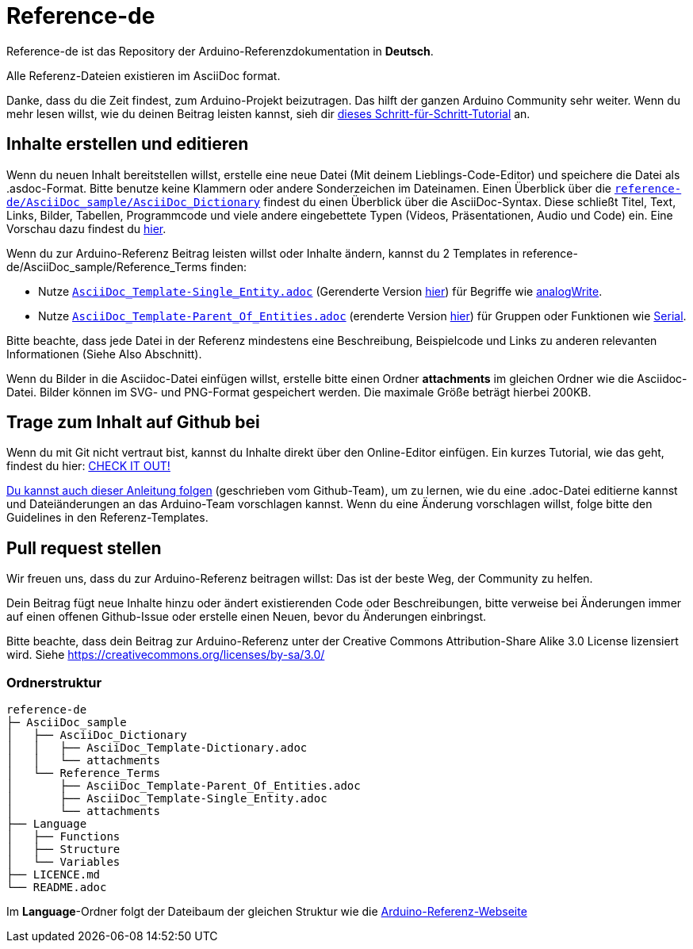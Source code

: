 = Reference-de

Reference-de ist das Repository der Arduino-Referenzdokumentation in **Deutsch**.
  
Alle Referenz-Dateien existieren im AsciiDoc format.

Danke, dass du die Zeit findest, zum Arduino-Projekt beizutragen. Das hilft der ganzen Arduino Community sehr weiter. Wenn du mehr lesen willst, wie du deinen Beitrag leisten kannst, sieh dir https://create.arduino.cc/projecthub/Arduino_Genuino/contribute-to-the-arduino-reference-af7c37[dieses Schritt-für-Schritt-Tutorial] an.

== Inhalte erstellen und editieren
Wenn du neuen Inhalt bereitstellen willst, erstelle eine neue Datei (Mit deinem Lieblings-Code-Editor) und speichere die Datei als .asdoc-Format.
Bitte benutze keine Klammern oder andere Sonderzeichen im Dateinamen.
Einen Überblick über die https://raw.githubusercontent.com/arduino/reference-en/master/AsciiDoc_sample/AsciiDoc_Dictionary/AsciiDoc_Template-Dictionary.adoc[`reference-de/AsciiDoc_sample/AsciiDoc_Dictionary`] findest du einen Überblick über die AsciiDoc-Syntax.
Diese schließt Titel, Text, Links, Bilder, Tabellen, Programmcode und viele andere eingebettete Typen (Videos, Präsentationen, Audio und Code) ein. Eine Vorschau dazu findest du https://www.arduino.cc/reference/en/asciidoc_sample/asciidoc_dictionary/asciidoc_template-dictionary/[hier].

Wenn du zur Arduino-Referenz Beitrag leisten willst oder Inhalte ändern, kannst du 2 Templates in reference-de/AsciiDoc_sample/Reference_Terms finden:

* Nutze https://raw.githubusercontent.com/arduino/reference-de/master/AsciiDoc_sample/Reference_Terms/AsciiDoc_Template-Single_Entity.adoc[`AsciiDoc_Template-Single_Entity.adoc`] (Gerenderte Version https://www.arduino.cc/reference/en/asciidoc_sample/reference_terms/asciidoc_template-single_entity/[hier]) für Begriffe wie link:http://arduino.cc/de/Reference/AnalogWrite[analogWrite].
* Nutze https://raw.githubusercontent.com/arduino/reference-de/master/AsciiDoc_sample/Reference_Terms/AsciiDoc_Template-Parent_Of_Entities.adoc[`AsciiDoc_Template-Parent_Of_Entities.adoc`] (erenderte Version https://www.arduino.cc/reference/de/asciidoc_sample/reference_terms/asciidoc_template-parent_of_entities/[hier]) für Gruppen oder Funktionen wie link:http://arduino.cc/de/Reference/Serial[Serial].

Bitte beachte, dass jede Datei in der Referenz mindestens eine Beschreibung, Beispielcode und Links zu anderen relevanten Informationen (Siehe Also Abschnitt).

Wenn du Bilder in die Asciidoc-Datei einfügen willst, erstelle bitte einen Ordner **attachments** im gleichen Ordner wie die Asciidoc-Datei. Bilder können im SVG- und PNG-Format gespeichert werden. Die maximale Größe beträgt hierbei 200KB.

== Trage zum Inhalt auf Github bei
Wenn du mit Git nicht vertraut bist, kannst du Inhalte direkt über den Online-Editor einfügen. Ein kurzes Tutorial, wie das geht, findest du hier: https://create.arduino.cc/projecthub/Arduino_Genuino/contribute-to-the-arduino-reference-af7c37[CHECK IT OUT!]

link:https://help.github.com/articles/editing-files-in-another-user-s-repository/[Du kannst auch dieser Anleitung folgen] (geschrieben vom Github-Team), um zu lernen, wie du eine .adoc-Datei editierne kannst und Dateiänderungen an das Arduino-Team vorschlagen kannst. Wenn du eine Änderung vorschlagen willst, folge bitte den Guidelines in den Referenz-Templates.

== Pull request stellen
Wir freuen uns, dass du zur Arduino-Referenz beitragen willst: Das ist der beste Weg, der Community zu helfen.

Dein Beitrag fügt neue Inhalte hinzu oder ändert existierenden Code oder Beschreibungen, bitte verweise bei Änderungen immer auf einen offenen Github-Issue oder erstelle einen Neuen, bevor du Änderungen einbringst.

Bitte beachte, dass dein Beitrag zur Arduino-Referenz unter der Creative Commons Attribution-Share Alike 3.0 License lizensiert wird. Siehe https://creativecommons.org/licenses/by-sa/3.0/

=== Ordnerstruktur
[source]
----
reference-de
├─ AsciiDoc_sample
│   ├── AsciiDoc_Dictionary
│   │   ├── AsciiDoc_Template-Dictionary.adoc
│   │   └── attachments
│   └── Reference_Terms
│       ├── AsciiDoc_Template-Parent_Of_Entities.adoc
│       ├── AsciiDoc_Template-Single_Entity.adoc
│       └── attachments
├── Language
│   ├── Functions
│   ├── Structure
│   └── Variables
├── LICENCE.md
└── README.adoc

----

Im **Language**-Ordner folgt der Dateibaum der gleichen Struktur wie die link:https://www.arduino.cc/reference/en[Arduino-Referenz-Webseite]
